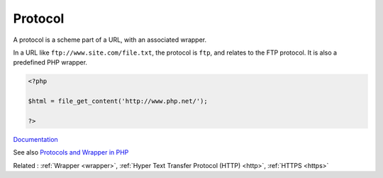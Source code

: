 .. _protocol:

Protocol
--------

A protocol is a scheme part of a URL, with an associated wrapper. 

In a URL like ``ftp://www.site.com/file.txt``, the protocol is ``ftp``, and relates to the FTP protocol. It is also a predefined PHP wrapper.


.. code-block:: php
   
   <?php
   
   $html = file_get_content('http://www.php.net/');
   
   ?>


`Documentation <https://www.php.net/manual/en/class.streamwrapper.php>`__

See also `Protocols and Wrapper in PHP <https://www.geeksforgeeks.org/protocols-and-wrapper-in-php/>`_

Related : :ref:`Wrapper <wrapper>`, :ref:`Hyper Text Transfer Protocol (HTTP) <http>`, :ref:`HTTPS <https>`
